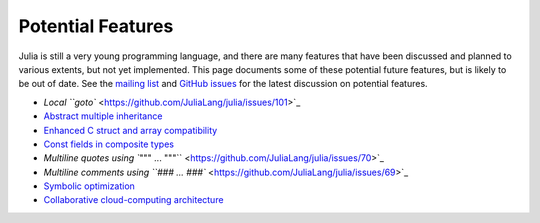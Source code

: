.. _man-potential-features:

********************
 Potential Features  
********************

Julia is still a very young programming language, and there are many
features that have been discussed and planned to various extents, but
not yet implemented. This page documents some of these potential future
features, but is likely to be out of date. See the `mailing
list <http://groups.google.com/group/julia-dev>`_ and `GitHub
issues <https://github.com/JuliaLang/julia/issues>`_ for the latest
discussion on potential features.

-  `Local ``goto`` <https://github.com/JuliaLang/julia/issues/101>`_
-  `Abstract multiple
   inheritance <https://github.com/JuliaLang/julia/issues/5>`_
-  `Enhanced C struct and array
   compatibility <https://github.com/JuliaLang/julia/issues/259>`_
-  `Const fields in composite
   types <https://github.com/JuliaLang/julia/issues/359>`_
-  `Multiline quotes using
   ``""" ... """`` <https://github.com/JuliaLang/julia/issues/70>`_
-  `Multiline comments using
   ``### ... ###`` <https://github.com/JuliaLang/julia/issues/69>`_
-  `Symbolic
   optimization <https://github.com/JuliaLang/julia/issues/32>`_
-  `Collaborative cloud-computing
   architecture <https://github.com/JuliaLang/julia/issues/273>`_

